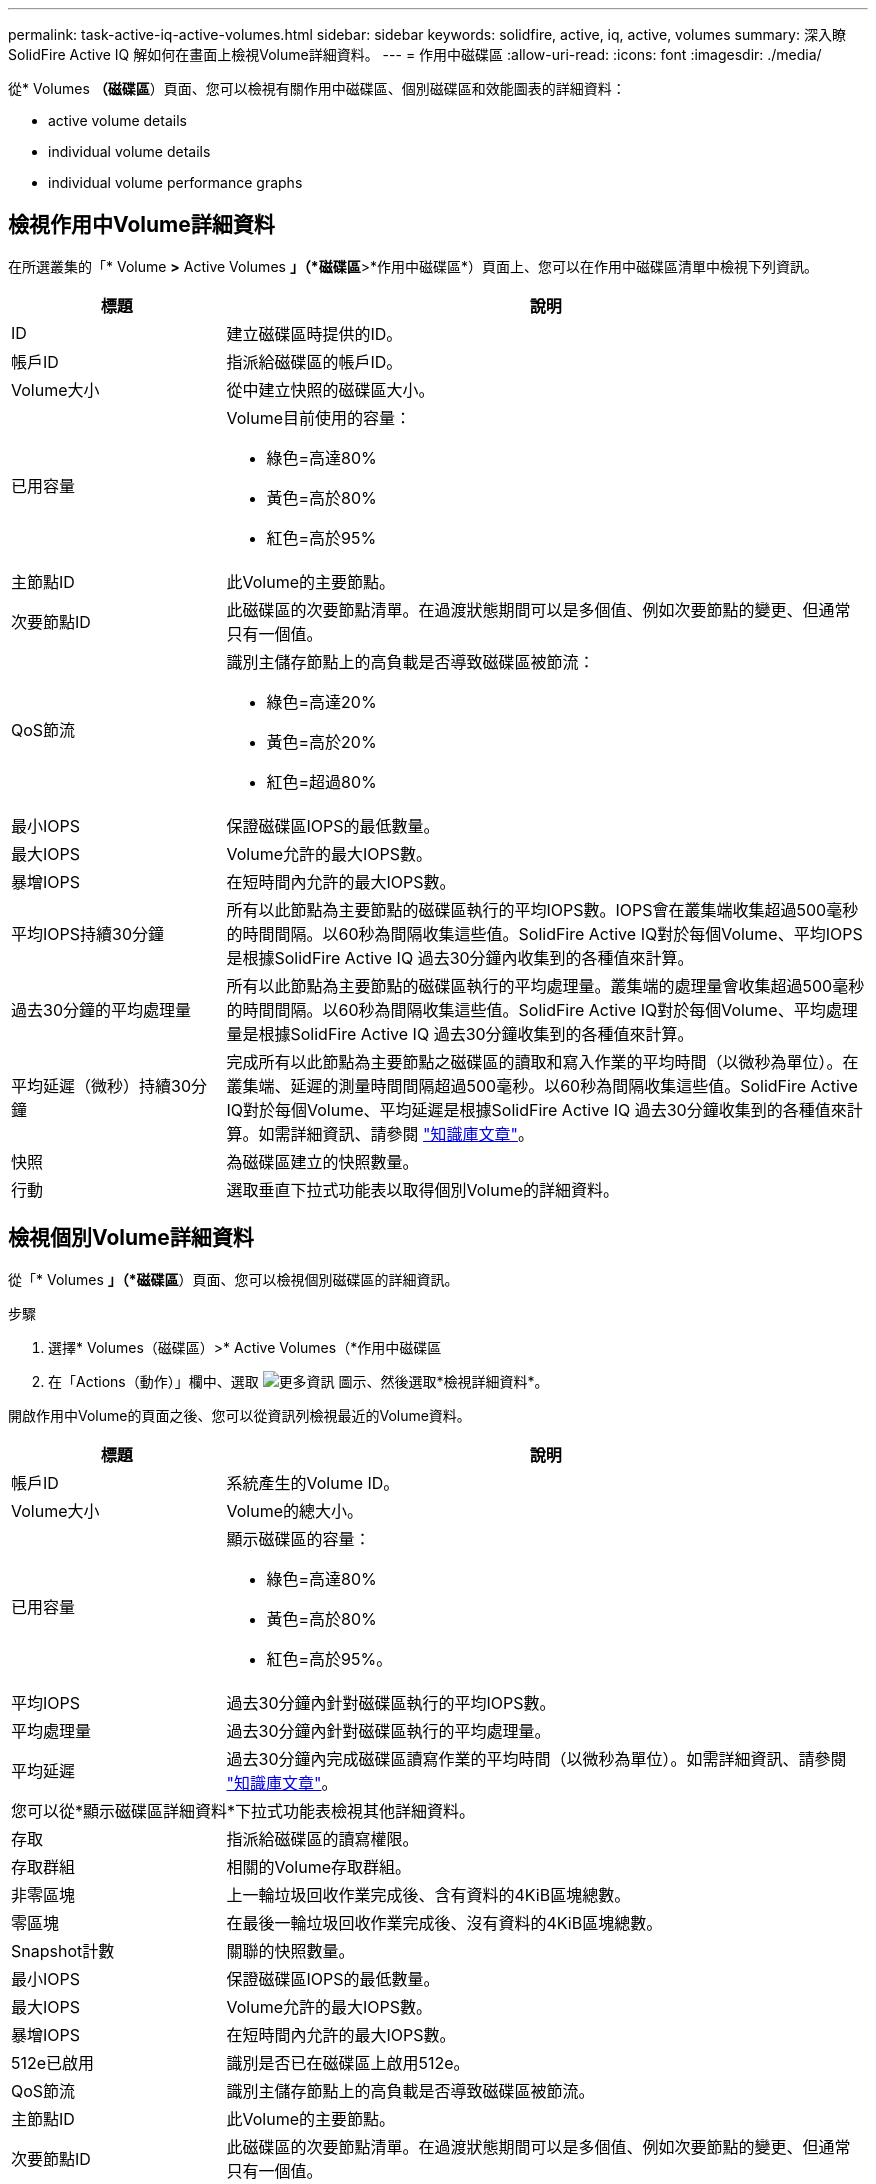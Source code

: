 ---
permalink: task-active-iq-active-volumes.html 
sidebar: sidebar 
keywords: solidfire, active, iq, active, volumes 
summary: 深入瞭SolidFire Active IQ 解如何在畫面上檢視Volume詳細資料。 
---
= 作用中磁碟區
:allow-uri-read: 
:icons: font
:imagesdir: ./media/


[role="lead"]
從* Volumes *（磁碟區*）頁面、您可以檢視有關作用中磁碟區、個別磁碟區和效能圖表的詳細資料：

*  active volume details
*  individual volume details
*  individual volume performance graphs




== 檢視作用中Volume詳細資料

在所選叢集的「* Volume *>* Active Volumes *」（*磁碟區*>*作用中磁碟區*）頁面上、您可以在作用中磁碟區清單中檢視下列資訊。

[cols="25,75"]
|===
| 標題 | 說明 


| ID | 建立磁碟區時提供的ID。 


| 帳戶ID | 指派給磁碟區的帳戶ID。 


| Volume大小 | 從中建立快照的磁碟區大小。 


| 已用容量  a| 
Volume目前使用的容量：

* 綠色=高達80%
* 黃色=高於80%
* 紅色=高於95%




| 主節點ID | 此Volume的主要節點。 


| 次要節點ID | 此磁碟區的次要節點清單。在過渡狀態期間可以是多個值、例如次要節點的變更、但通常只有一個值。 


| QoS節流  a| 
識別主儲存節點上的高負載是否導致磁碟區被節流：

* 綠色=高達20%
* 黃色=高於20%
* 紅色=超過80%




| 最小IOPS | 保證磁碟區IOPS的最低數量。 


| 最大IOPS | Volume允許的最大IOPS數。 


| 暴增IOPS | 在短時間內允許的最大IOPS數。 


| 平均IOPS持續30分鐘 | 所有以此節點為主要節點的磁碟區執行的平均IOPS數。IOPS會在叢集端收集超過500毫秒的時間間隔。以60秒為間隔收集這些值。SolidFire Active IQ對於每個Volume、平均IOPS是根據SolidFire Active IQ 過去30分鐘內收集到的各種值來計算。 


| 過去30分鐘的平均處理量 | 所有以此節點為主要節點的磁碟區執行的平均處理量。叢集端的處理量會收集超過500毫秒的時間間隔。以60秒為間隔收集這些值。SolidFire Active IQ對於每個Volume、平均處理量是根據SolidFire Active IQ 過去30分鐘收集到的各種值來計算。 


| 平均延遲（微秒）持續30分鐘 | 完成所有以此節點為主要節點之磁碟區的讀取和寫入作業的平均時間（以微秒為單位）。在叢集端、延遲的測量時間間隔超過500毫秒。以60秒為間隔收集這些值。SolidFire Active IQ對於每個Volume、平均延遲是根據SolidFire Active IQ 過去30分鐘收集到的各種值來計算。如需詳細資訊、請參閱 https://kb.netapp.com/Advice_and_Troubleshooting/Data_Storage_Software/Element_Software/How_is_read_and_write_latency_measured_in_Element_Software_%3F["知識庫文章"^]。 


| 快照 | 為磁碟區建立的快照數量。 


| 行動 | 選取垂直下拉式功能表以取得個別Volume的詳細資料。 
|===


== 檢視個別Volume詳細資料

從「* Volumes *」（*磁碟區*）頁面、您可以檢視個別磁碟區的詳細資訊。

.步驟
. 選擇* Volumes（磁碟區）>* Active Volumes（*作用中磁碟區
. 在「Actions（動作）」欄中、選取 image:more_information.PNG["更多資訊"] 圖示、然後選取*檢視詳細資料*。


開啟作用中Volume的頁面之後、您可以從資訊列檢視最近的Volume資料。

[cols="25,75"]
|===
| 標題 | 說明 


| 帳戶ID | 系統產生的Volume ID。 


| Volume大小 | Volume的總大小。 


| 已用容量  a| 
顯示磁碟區的容量：

* 綠色=高達80%
* 黃色=高於80%
* 紅色=高於95%。




| 平均IOPS | 過去30分鐘內針對磁碟區執行的平均IOPS數。 


| 平均處理量 | 過去30分鐘內針對磁碟區執行的平均處理量。 


| 平均延遲 | 過去30分鐘內完成磁碟區讀寫作業的平均時間（以微秒為單位）。如需詳細資訊、請參閱 https://kb.netapp.com/Advice_and_Troubleshooting/Data_Storage_Software/Element_Software/How_is_read_and_write_latency_measured_in_Element_Software_%3F["知識庫文章"^]。 


2+| 您可以從*顯示磁碟區詳細資料*下拉式功能表檢視其他詳細資料。 


| 存取 | 指派給磁碟區的讀寫權限。 


| 存取群組 | 相關的Volume存取群組。 


| 非零區塊 | 上一輪垃圾回收作業完成後、含有資料的4KiB區塊總數。 


| 零區塊 | 在最後一輪垃圾回收作業完成後、沒有資料的4KiB區塊總數。 


| Snapshot計數 | 關聯的快照數量。 


| 最小IOPS | 保證磁碟區IOPS的最低數量。 


| 最大IOPS | Volume允許的最大IOPS數。 


| 暴增IOPS | 在短時間內允許的最大IOPS數。 


| 512e已啟用 | 識別是否已在磁碟區上啟用512e。 


| QoS節流 | 識別主儲存節點上的高負載是否導致磁碟區被節流。 


| 主節點ID | 此Volume的主要節點。 


| 次要節點ID | 此磁碟區的次要節點清單。在過渡狀態期間可以是多個值、例如次要節點的變更、但通常只有一個值。 


| Volume已配對 | 指出某個Volume是否已配對。 


| 創造時間 | 磁碟區建立工作完成的時間。 


| 區塊大小 | 磁碟區上區塊的大小。 


| IQN | 磁碟區的iSCSI合格名稱（IQN）。 


| scsiEUIDeviceID | 磁碟區的全域唯一SCSI裝置識別碼、採用EUI-64型16位元組格式。 


| scsiAADeviceID | NAA IEEE註冊延伸格式之磁碟區的全域唯一SCSI裝置識別碼。 


| 屬性 | Json物件格式的名稱/值配對清單。 
|===


== 檢視個別Volume效能圖表

從* Volumes *（磁碟區*）頁面、您可以以圖形格式檢視每個磁碟區的效能活動。此資訊提供處理量、IOPS、延遲、佇列深度、平均IO大小、 以及每個磁碟區的容量。

.步驟
. 選擇* Volumes（磁碟區）>* Active Volumes（*作用中磁碟區
. 在* Actions *（動作*）欄中、選取 image:more_information.PNG["更多資訊"] 圖示、然後選取*檢視詳細資料*。
+
另一個頁面隨即開啟、顯示可調整的時間表、並與效能圖表同步。

. 在左側、選取縮圖以檢視效能圖表的詳細資料。您可以檢視下列圖表：
+
** 處理量
** IOPS
** 延遲
** 佇列深度
** 平均IO大小
** 容量


. （選用）您可以選取、將每個圖表匯出為CSV檔案 image:export_button.PNG["匯出按鈕"] 圖示。




== 如需詳細資訊、請參閱

https://www.netapp.com/support-and-training/documentation/["NetApp 產品文件"^]
